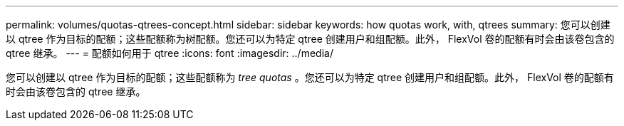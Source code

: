 ---
permalink: volumes/quotas-qtrees-concept.html 
sidebar: sidebar 
keywords: how quotas work, with, qtrees 
summary: 您可以创建以 qtree 作为目标的配额；这些配额称为树配额。您还可以为特定 qtree 创建用户和组配额。此外， FlexVol 卷的配额有时会由该卷包含的 qtree 继承。 
---
= 配额如何用于 qtree
:icons: font
:imagesdir: ../media/


[role="lead"]
您可以创建以 qtree 作为目标的配额；这些配额称为 _tree quotas_ 。您还可以为特定 qtree 创建用户和组配额。此外， FlexVol 卷的配额有时会由该卷包含的 qtree 继承。
